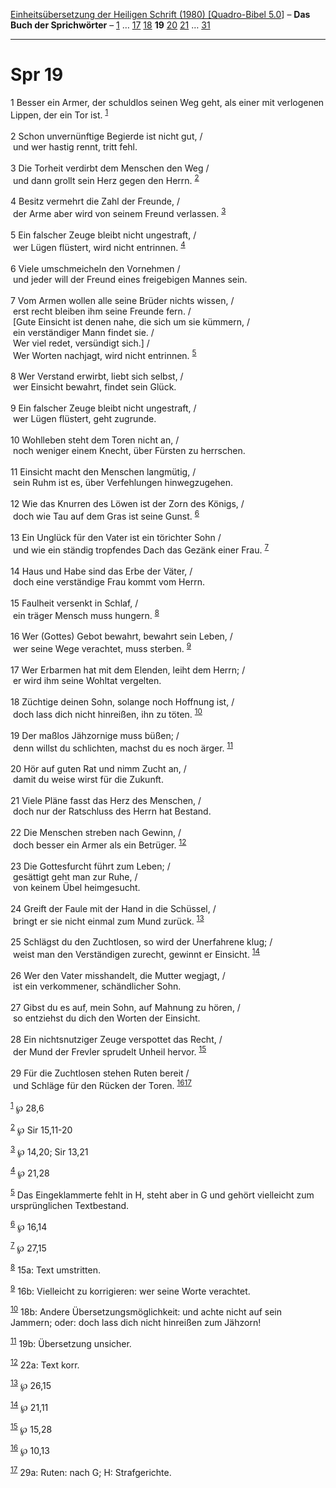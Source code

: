 :PROPERTIES:
:ID:       5a505f76-9ff9-426a-8205-98b899da5090
:END:
<<navbar>>
[[../index.html][Einheitsübersetzung der Heiligen Schrift (1980)
[Quadro-Bibel 5.0]]] -- *Das Buch der Sprichwörter* --
[[file:Spr_1.html][1]] ... [[file:Spr_17.html][17]]
[[file:Spr_18.html][18]] *19* [[file:Spr_20.html][20]]
[[file:Spr_21.html][21]] ... [[file:Spr_31.html][31]]

--------------

* Spr 19
  :PROPERTIES:
  :CUSTOM_ID: spr-19
  :END:

<<verses>>

<<v1>>
1 Besser ein Armer, der schuldlos seinen Weg geht, als einer mit
verlogenen Lippen, der ein Tor ist. ^{[[#fn1][1]]}\\
\\

<<v2>>
2 Schon unvernünftige Begierde ist nicht gut, /\\
 und wer hastig rennt, tritt fehl.\\
\\

<<v3>>
3 Die Torheit verdirbt dem Menschen den Weg /\\
 und dann grollt sein Herz gegen den Herrn. ^{[[#fn2][2]]}\\
\\

<<v4>>
4 Besitz vermehrt die Zahl der Freunde, /\\
 der Arme aber wird von seinem Freund verlassen. ^{[[#fn3][3]]}\\
\\

<<v5>>
5 Ein falscher Zeuge bleibt nicht ungestraft, /\\
 wer Lügen flüstert, wird nicht entrinnen. ^{[[#fn4][4]]}\\
\\

<<v6>>
6 Viele umschmeicheln den Vornehmen /\\
 und jeder will der Freund eines freigebigen Mannes sein.\\
\\

<<v7>>
7 Vom Armen wollen alle seine Brüder nichts wissen, /\\
 erst recht bleiben ihm seine Freunde fern. /\\
 [Gute Einsicht ist denen nahe, die sich um sie kümmern, /\\
 ein verständiger Mann findet sie. /\\
 Wer viel redet, versündigt sich.] /\\
 Wer Worten nachjagt, wird nicht entrinnen. ^{[[#fn5][5]]}\\
\\

<<v8>>
8 Wer Verstand erwirbt, liebt sich selbst, /\\
 wer Einsicht bewahrt, findet sein Glück.\\
\\

<<v9>>
9 Ein falscher Zeuge bleibt nicht ungestraft, /\\
 wer Lügen flüstert, geht zugrunde.\\
\\

<<v10>>
10 Wohlleben steht dem Toren nicht an, /\\
 noch weniger einem Knecht, über Fürsten zu herrschen.\\
\\

<<v11>>
11 Einsicht macht den Menschen langmütig, /\\
 sein Ruhm ist es, über Verfehlungen hinwegzugehen.\\
\\

<<v12>>
12 Wie das Knurren des Löwen ist der Zorn des Königs, /\\
 doch wie Tau auf dem Gras ist seine Gunst. ^{[[#fn6][6]]}\\
\\

<<v13>>
13 Ein Unglück für den Vater ist ein törichter Sohn /\\
 und wie ein ständig tropfendes Dach das Gezänk einer Frau.
^{[[#fn7][7]]}\\
\\

<<v14>>
14 Haus und Habe sind das Erbe der Väter, /\\
 doch eine verständige Frau kommt vom Herrn.\\
\\

<<v15>>
15 Faulheit versenkt in Schlaf, /\\
 ein träger Mensch muss hungern. ^{[[#fn8][8]]}\\
\\

<<v16>>
16 Wer (Gottes) Gebot bewahrt, bewahrt sein Leben, /\\
 wer seine Wege verachtet, muss sterben. ^{[[#fn9][9]]}\\
\\

<<v17>>
17 Wer Erbarmen hat mit dem Elenden, leiht dem Herrn; /\\
 er wird ihm seine Wohltat vergelten.\\
\\

<<v18>>
18 Züchtige deinen Sohn, solange noch Hoffnung ist, /\\
 doch lass dich nicht hinreißen, ihn zu töten. ^{[[#fn10][10]]}\\
\\

<<v19>>
19 Der maßlos Jähzornige muss büßen; /\\
 denn willst du schlichten, machst du es noch ärger. ^{[[#fn11][11]]}\\
\\

<<v20>>
20 Hör auf guten Rat und nimm Zucht an, /\\
 damit du weise wirst für die Zukunft.\\
\\

<<v21>>
21 Viele Pläne fasst das Herz des Menschen, /\\
 doch nur der Ratschluss des Herrn hat Bestand.\\
\\

<<v22>>
22 Die Menschen streben nach Gewinn, /\\
 doch besser ein Armer als ein Betrüger. ^{[[#fn12][12]]}\\
\\

<<v23>>
23 Die Gottesfurcht führt zum Leben; /\\
 gesättigt geht man zur Ruhe, /\\
 von keinem Übel heimgesucht.\\
\\

<<v24>>
24 Greift der Faule mit der Hand in die Schüssel, /\\
 bringt er sie nicht einmal zum Mund zurück. ^{[[#fn13][13]]}\\
\\

<<v25>>
25 Schlägst du den Zuchtlosen, so wird der Unerfahrene klug; /\\
 weist man den Verständigen zurecht, gewinnt er Einsicht.
^{[[#fn14][14]]}\\
\\

<<v26>>
26 Wer den Vater misshandelt, die Mutter wegjagt, /\\
 ist ein verkommener, schändlicher Sohn.\\
\\

<<v27>>
27 Gibst du es auf, mein Sohn, auf Mahnung zu hören, /\\
 so entziehst du dich den Worten der Einsicht.\\
\\

<<v28>>
28 Ein nichtsnutziger Zeuge verspottet das Recht, /\\
 der Mund der Frevler sprudelt Unheil hervor. ^{[[#fn15][15]]}\\
\\

<<v29>>
29 Für die Zuchtlosen stehen Ruten bereit /\\
 und Schläge für den Rücken der Toren. ^{[[#fn16][16]][[#fn17][17]]}\\
\\

^{[[#fnm1][1]]} ℘ 28,6

^{[[#fnm2][2]]} ℘ Sir 15,11-20

^{[[#fnm3][3]]} ℘ 14,20; Sir 13,21

^{[[#fnm4][4]]} ℘ 21,28

^{[[#fnm5][5]]} Das Eingeklammerte fehlt in H, steht aber in G und
gehört vielleicht zum ursprünglichen Textbestand.

^{[[#fnm6][6]]} ℘ 16,14

^{[[#fnm7][7]]} ℘ 27,15

^{[[#fnm8][8]]} 15a: Text umstritten.

^{[[#fnm9][9]]} 16b: Vielleicht zu korrigieren: wer seine Worte
verachtet.

^{[[#fnm10][10]]} 18b: Andere Übersetzungsmöglichkeit: und achte nicht
auf sein Jammern; oder: doch lass dich nicht hinreißen zum Jähzorn!

^{[[#fnm11][11]]} 19b: Übersetzung unsicher.

^{[[#fnm12][12]]} 22a: Text korr.

^{[[#fnm13][13]]} ℘ 26,15

^{[[#fnm14][14]]} ℘ 21,11

^{[[#fnm15][15]]} ℘ 15,28

^{[[#fnm16][16]]} ℘ 10,13

^{[[#fnm17][17]]} 29a: Ruten: nach G; H: Strafgerichte.
